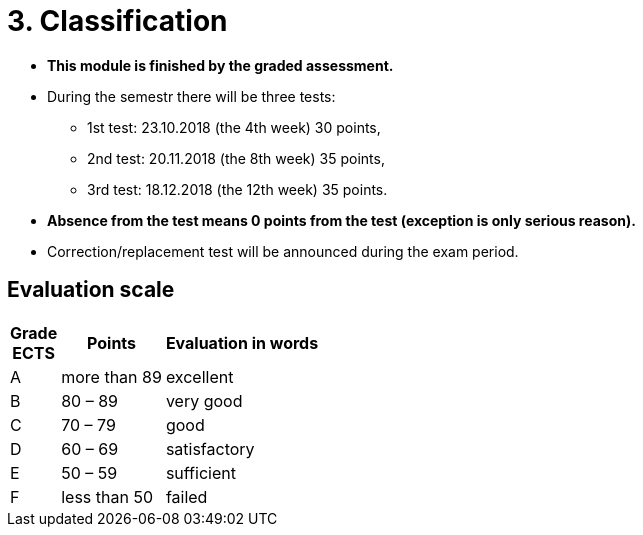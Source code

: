 = 3. Classification 
:imagesdir: ../media/classification


* *This module is finished by the graded assessment.*

* During the semestr there will be three tests:
** 1st test: 23.10.2018 (the 4th week) 30 points,
** 2nd test: 20.11.2018 (the 8th week) 35 points,
** 3rd test: 18.12.2018 (the 12th week) 35 points.

* *Absence from the test means 0 points from the test (exception is only serious reason).*

* Correction/replacement test will be announced during the exam period.

== Evaluation scale

[options="autowidth"]
|====
<h| Grade +
ECTS  <h| Points   <h| Evaluation in words
| A       | more than 89   | excellent
| B       | 80 – 89        | very good
| C       | 70 – 79        | good
| D       | 60 – 69        | satisfactory
| E       | 50 – 59        | sufficient
| F       | less than  50  | failed
|====
